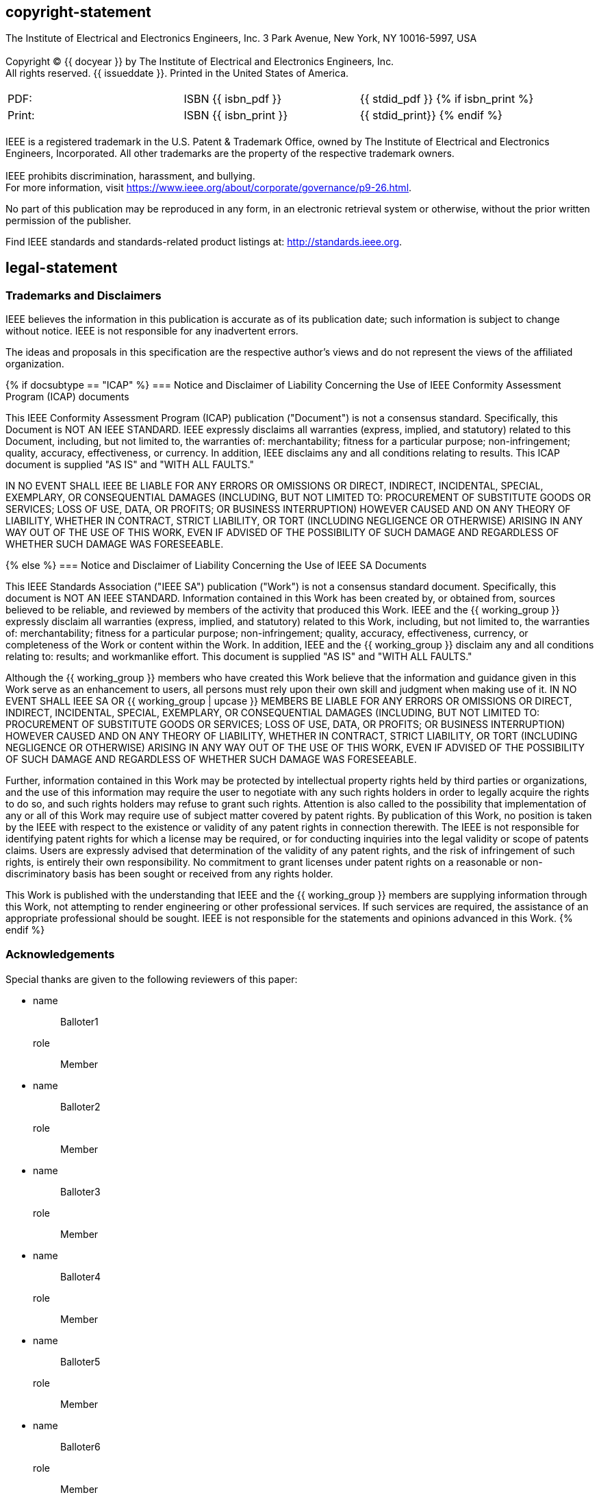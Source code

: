 == copyright-statement
=== {blank}
[align=left]
The Institute of Electrical and Electronics Engineers, Inc.  3 Park Avenue, New York, NY 10016-5997, USA

=== {blank}
Copyright © {{ docyear }} by The Institute of Electrical and Electronics Engineers, Inc. +
All rights reserved. {{ issueddate }}. Printed in the United States of America.

=== {blank}
[[_isbn_pdf_print]]
[%unnumbered]
|===
|PDF: |ISBN {{ isbn_pdf }} |{{ stdid_pdf }}
{% if isbn_print %}
|Print: |ISBN {{ isbn_print }} |{{ stdid_print}}
{% endif %}
|===

=== {blank}
IEEE is a registered trademark in the U.S. Patent &#x26; Trademark Office, owned by The Institute of Electrical and Electronics Engineers, Incorporated. All other trademarks are the property of the respective trademark owners.

=== {blank}
IEEE prohibits discrimination, harassment, and bullying. +
For more information, visit https://www.ieee.org/about/corporate/governance/p9-26.html[].

No part of this publication may be reproduced in any form, in an electronic retrieval system or otherwise, without the prior written permission of the publisher.

Find IEEE standards and standards-related product listings at: http://standards.ieee.org[].

== legal-statement
[[boilerplate-tm]]
=== Trademarks and Disclaimers

IEEE believes the information in this publication is accurate as of its publication date; such information is subject to change without notice. IEEE is not responsible for any inadvertent errors.

The ideas and proposals in this specification are the respective author’s views and do not represent the views of the affiliated organization.

[[boilerplate-disclaimers]]
{% if docsubtype == "ICAP" %}
=== Notice and Disclaimer of Liability Concerning the Use of IEEE Conformity Assessment Program (ICAP) documents

This IEEE Conformity Assessment Program (ICAP) publication ("Document") is not a consensus standard. Specifically, this Document is NOT AN IEEE STANDARD. IEEE expressly disclaims all warranties (express, implied, and statutory) related to this Document, including, but not limited to, the warranties of: merchantability; fitness for a particular purpose; non-infringement; quality, accuracy, effectiveness, or currency. In addition, IEEE disclaims any and all conditions relating to results. This ICAP document is supplied "AS IS" and "WITH ALL FAULTS."

IN NO EVENT SHALL IEEE BE LIABLE FOR ANY ERRORS OR OMISSIONS OR DIRECT, INDIRECT, INCIDENTAL, SPECIAL, EXEMPLARY, OR CONSEQUENTIAL DAMAGES (INCLUDING, BUT NOT LIMITED TO: PROCUREMENT OF SUBSTITUTE GOODS OR SERVICES; LOSS OF USE, DATA, OR PROFITS; OR BUSINESS INTERRUPTION) HOWEVER CAUSED AND ON ANY THEORY OF LIABILITY, WHETHER IN CONTRACT, STRICT LIABILITY, OR TORT (INCLUDING NEGLIGENCE OR OTHERWISE) ARISING IN ANY WAY OUT OF THE USE OF THIS WORK, EVEN IF ADVISED OF THE POSSIBILITY OF SUCH DAMAGE AND REGARDLESS OF WHETHER SUCH DAMAGE WAS FORESEEABLE.

{% else %}
=== Notice and Disclaimer of Liability Concerning the Use of IEEE SA Documents

This IEEE Standards Association ("IEEE SA") publication ("Work") is not a consensus standard document. Specifically, this document is NOT AN IEEE STANDARD. Information contained in this Work has been created by, or obtained from, sources believed to be reliable, and reviewed by members of the activity that produced this Work. IEEE and the {{ working_group }} expressly disclaim all warranties (express, implied, and statutory) related to this Work, including, but not limited to, the warranties of: merchantability; fitness for a particular purpose; non-infringement; quality, accuracy, effectiveness, currency, or completeness of the Work or content within the Work. In addition, IEEE and the {{ working_group }} disclaim any and all conditions relating to: results; and workmanlike effort. This document is supplied "AS IS" and "WITH ALL FAULTS."

Although the {{ working_group }} members who have created this Work believe that the information and guidance given in this Work serve as an enhancement to users, all persons must rely upon their own skill and judgment when making use of it. IN NO EVENT SHALL IEEE SA OR {{ working_group | upcase }} MEMBERS BE LIABLE FOR ANY ERRORS OR OMISSIONS OR DIRECT, INDIRECT, INCIDENTAL, SPECIAL, EXEMPLARY, OR CONSEQUENTIAL DAMAGES (INCLUDING, BUT NOT LIMITED TO: PROCUREMENT OF SUBSTITUTE GOODS OR SERVICES; LOSS OF USE, DATA, OR PROFITS; OR BUSINESS INTERRUPTION) HOWEVER CAUSED AND ON ANY THEORY OF LIABILITY, WHETHER IN CONTRACT, STRICT LIABILITY, OR TORT (INCLUDING NEGLIGENCE OR OTHERWISE) ARISING IN ANY WAY OUT OF THE USE OF THIS WORK, EVEN IF ADVISED OF THE POSSIBILITY OF SUCH DAMAGE AND REGARDLESS OF WHETHER SUCH DAMAGE WAS FORESEEABLE.

Further, information contained in this Work may be protected by intellectual property rights held by third parties or organizations, and the use of this information may require the user to negotiate with any such rights holders in order to legally acquire the rights to do so, and such rights holders may refuse to grant such rights. Attention is also called to the possibility that implementation of any or all of this Work may require use of subject matter covered by patent rights. By publication of this Work, no position is taken by the IEEE with respect to the existence or validity of any patent rights in connection therewith. The IEEE is not responsible for identifying patent rights for which a license may be required, or for conducting inquiries into the legal validity or scope of patents claims. Users are expressly advised that determination of the validity of any patent rights, and the risk of infringement of such rights, is entirely their own responsibility. No commitment to grant licenses under patent rights on a reasonable or non-discriminatory basis has been sought or received from any rights holder.

This Work is published with the understanding that IEEE and the {{ working_group }} members are supplying information through this Work, not attempting to render engineering or other professional services. If such services are required, the assistance of an appropriate professional should be sought. IEEE is not responsible for the statements and opinions advanced in this Work.
{% endif %}

[[boilerplate-participants]]
=== Acknowledgements

[[boilerplate-participants-blank]]
==== {blank}

Special thanks are given to the following reviewers of this paper:

++++
<membership>
++++

* {blank}
name::: Balloter1
role::: Member
* {blank}
name::: Balloter2
role::: Member
* {blank}
name::: Balloter3
role::: Member
* {blank}
name::: Balloter4
role::: Member
* {blank}
name::: Balloter5
role::: Member
* {blank}
name::: Balloter6
role::: Member
* {blank}
name::: Balloter7
role::: Member
* {blank}
name::: Balloter8
role::: Member
* {blank}
name::: Balloter9
role::: Member

++++
</membership>
++++

